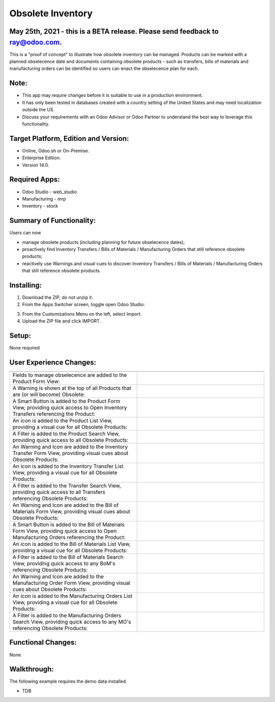 ==================
Obsolete Inventory
==================

************************************************************************************
May 25th, 2021 - this is a BETA release.  Please send feedback to ray@odoo.com.
************************************************************************************  

This is a "proof of concept" to illustrate how obsolete inventory can be managed.  Products can be marked with a planned obselecence date and documents containing obsolete products - such as transfers, bills of materials and manufacturing orders can be identified so users can enact the obselecence plan for each.

*****
Note:
*****

- This app may require changes before it is suitable to use in a production environment.
- It has only been tested in databases created with a country setting of the United States and may need localization outside the US.
- Discuss your requirements with an Odoo Advisor or Odoo Partner to understand the best way to leverage this functionality.

*************************************
Target Platform, Edition and Version:
*************************************

- Online, Odoo.sh or On-Premise.
- Enterprise Edition.  
- Version 14.0.  

**************
Required Apps:
**************

- Odoo Studio - web_studio
- Manufacturing - mrp
- Inventory - stock

*************************
Summary of Functionality:
*************************

Users can now 

- manage obsolete products (including planning for future obselecence dates); 

- proactively find Inventory Transfers / Bills of Materials / Manufacturing Orders that still reference obsolete products;

- reactively use Warnings and visual cues to discover Inventory Transfers / Bills of Materials / Manufacturing Orders that still reference obsolete products.

***********
Installing:
***********

1. Download the ZIP, do not unzip it.

2. From the Apps Switcher screen, toggle open Odoo Studio:

.. image:: https://raw.githubusercontent.com/odoo-tm/apps/14.0/stock_obsolete/doc/odoo_studio_button.png

3. From the Customizations Menu on the left, select Import.

4. Upload the ZIP file and click IMPORT.

******
Setup:
******

None required


************************
User Experience Changes:
************************
	
.. list-table:: 
   :widths: 50 50
   :header-rows: 1

   * - 
     - 
   * - Fields to manage obselecence are added to the Product Form View: 
     - .. image:: https://raw.githubusercontent.com/odoo-tm/apps/14.0/stock_obsolete/doc/product_fields.png

   * - A Warning is shown at the top of all Products that are (or will become) Obsolete:
     - .. image:: https://raw.githubusercontent.com/odoo-tm/apps/14.0/stock_obsolete/doc/product_warning.png 

   * - A Smart Button is added to the Product Form View, providing quick access to Open Inventory Transfers referencing the Product:
     - .. image:: https://raw.githubusercontent.com/odoo-tm/apps/14.0/stock_obsolete/doc/product_smart_button.png


   * - An icon is added to the Product List View, providing a visual cue for all Obsolete Products:

     - .. image:: https://raw.githubusercontent.com/odoo-tm/apps/14.0/stock_obsolete/doc/product_list_view.png

   * - A Filter is added to the Product Search View, providing quick access to all Obsolete Products:

     - .. image:: https://raw.githubusercontent.com/odoo-tm/apps/14.0/stock_obsolete/doc/product_filter.png

   * - An Warning and Icon are added to the Inventory Transfer Form View, providing visual cues about Obsolete Products:

     - .. image:: https://raw.githubusercontent.com/odoo-tm/apps/14.0/stock_obsolete/doc/stock_picking_form.png

   * - An icon is added to the Inventory Transfer List View, providing a visual cue for all Obsolete Products:

     - .. image:: https://raw.githubusercontent.com/odoo-tm/apps/14.0/stock_obsolete/doc/stock_picking_list.png

   * - A Filter is added to the Transfer Search View, providing quick access to all Transfers referencing Obsolete Products:

     - .. image:: https://raw.githubusercontent.com/odoo-tm/apps/14.0/stock_obsolete/doc/stock_picking_search.png


   * - An Warning and Icon are added to the Bill of Materials Form View, providing visual cues about Obsolete Products:

     - .. image:: https://raw.githubusercontent.com/odoo-tm/apps/14.0/stock_obsolete/doc/bom_form.png

   * - A Smart Button is added to the Bill of Materials Form View, providing quick access to Open Manufacturing Orders referencing the Product:

     - .. image:: https://raw.githubusercontent.com/odoo-tm/apps/14.0/stock_obsolete/doc/bom_smart.png

   * - An icon is added to the Bill of Materials List View, providing a visual cue for all Obsolete Products:

     - .. image:: https://raw.githubusercontent.com/odoo-tm/apps/14.0/stock_obsolete/doc/bom_list.png

   * - A Filter is added to the Bill of Materials Search View, providing quick access to any BoM's referencing Obsolete Products:

     - .. image:: https://raw.githubusercontent.com/odoo-tm/apps/14.0/stock_obsolete/doc/bom_search.png

   * - An Warning and Icon are added to the Manufacturing Order Form View, providing visual cues about Obsolete Products:

     - .. image:: https://raw.githubusercontent.com/odoo-tm/apps/14.0/stock_obsolete/doc/order_form.png

   * - An icon is added to the Manufacturing Orders List View, providing a visual cue for all Obsolete Products:

     - .. image:: https://raw.githubusercontent.com/odoo-tm/apps/14.0/stock_obsolete/doc/order_list.png

   * - A Filter is added to the Manufacturing Orders Search View, providing quick access to any MO's referencing Obsolete Products:

     - .. image:: https://raw.githubusercontent.com/odoo-tm/apps/14.0/stock_obsolete/doc/order_search.png


	

*******************
Functional Changes:
*******************

None

************
Walkthrough:
************

The following example requires the demo data installed.

- TDB 

.. image:: https://raw.githubusercontent.com/odoo-tm/apps/14.0/mrp_services/doc/service_product.png













